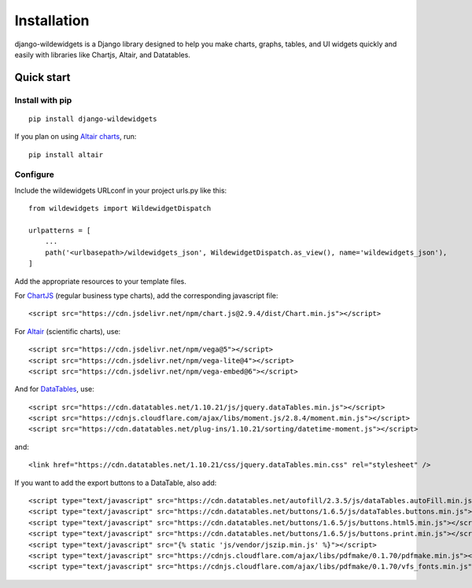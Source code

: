 ************
Installation
************

django-wildewidgets is a Django library designed to help you make charts, graphs, tables, and UI widgets 
quickly and easily with libraries like Chartjs, Altair, and Datatables.

Quick start
===========

Install with pip
----------------

::

    pip install django-wildewidgets

If you plan on using `Altair charts <https://github.com/altair-viz/altair>`_, run::

    pip install altair

Configure
---------

Include the wildewidgets URLconf in your project urls.py like this::

    from wildewidgets import WildewidgetDispatch

    urlpatterns = [
        ...
        path('<urlbasepath>/wildewidgets_json', WildewidgetDispatch.as_view(), name='wildewidgets_json'),
    ]


Add the appropriate resources to your template files.

For `ChartJS <https://www.chartjs.org/>`_ (regular business type charts), add the corresponding javascript file::

    <script src="https://cdn.jsdelivr.net/npm/chart.js@2.9.4/dist/Chart.min.js"></script> 

For `Altair <https://github.com/altair-viz/altair>`_ (scientific charts), use::

    <script src="https://cdn.jsdelivr.net/npm/vega@5"></script>
    <script src="https://cdn.jsdelivr.net/npm/vega-lite@4"></script>
    <script src="https://cdn.jsdelivr.net/npm/vega-embed@6"></script>  

And for `DataTables <https://github.com/DataTables/DataTables>`_, use::

    <script src="https://cdn.datatables.net/1.10.21/js/jquery.dataTables.min.js"></script>
    <script src="https://cdnjs.cloudflare.com/ajax/libs/moment.js/2.8.4/moment.min.js"></script>
    <script src="https://cdn.datatables.net/plug-ins/1.10.21/sorting/datetime-moment.js"></script>

and::

    <link href="https://cdn.datatables.net/1.10.21/css/jquery.dataTables.min.css" rel="stylesheet" />

If you want to add the export buttons to a DataTable, also add::

    <script type="text/javascript" src="https://cdn.datatables.net/autofill/2.3.5/js/dataTables.autoFill.min.js"></script>
    <script type="text/javascript" src="https://cdn.datatables.net/buttons/1.6.5/js/dataTables.buttons.min.js"></script>
    <script type="text/javascript" src="https://cdn.datatables.net/buttons/1.6.5/js/buttons.html5.min.js"></script>
    <script type="text/javascript" src="https://cdn.datatables.net/buttons/1.6.5/js/buttons.print.min.js"></script>
    <script type="text/javascript" src="{% static 'js/vendor/jszip.min.js' %}"></script>
    <script type="text/javascript" src="https://cdnjs.cloudflare.com/ajax/libs/pdfmake/0.1.70/pdfmake.min.js"></script>
    <script type="text/javascript" src="https://cdnjs.cloudflare.com/ajax/libs/pdfmake/0.1.70/vfs_fonts.min.js"></script>
    